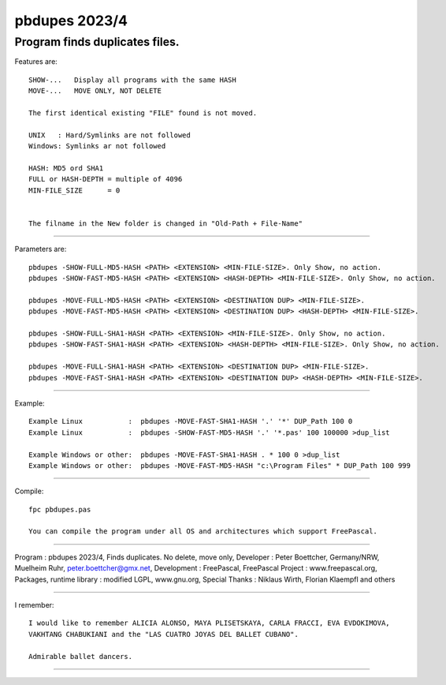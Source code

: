 
pbdupes 2023/4
===============

Program finds duplicates files.
-----------

Features are::

 SHOW-...   Display all programs with the same HASH
 MOVE-...   MOVE ONLY, NOT DELETE

 The first identical existing "FILE" found is not moved.

 UNIX   : Hard/Symlinks are not followed
 Windows: Symlinks ar not followed
 
 HASH: MD5 ord SHA1
 FULL or HASH-DEPTH = multiple of 4096
 MIN-FILE_SIZE      = 0


 The filname in the New folder is changed in "Old-Path + File-Name"


--------

Parameters are::

 pbdupes -SHOW-FULL-MD5-HASH <PATH> <EXTENSION> <MIN-FILE-SIZE>. Only Show, no action.
 pbdupes -SHOW-FAST-MD5-HASH <PATH> <EXTENSION> <HASH-DEPTH> <MIN-FILE-SIZE>. Only Show, no action.
	
 pbdupes -MOVE-FULL-MD5-HASH <PATH> <EXTENSION> <DESTINATION DUP> <MIN-FILE-SIZE>.
 pbdupes -MOVE-FAST-MD5-HASH <PATH> <EXTENSION> <DESTINATION DUP> <HASH-DEPTH> <MIN-FILE-SIZE>.
	
 pbdupes -SHOW-FULL-SHA1-HASH <PATH> <EXTENSION> <MIN-FILE-SIZE>. Only Show, no action.
 pbdupes -SHOW-FAST-SHA1-HASH <PATH> <EXTENSION> <HASH-DEPTH> <MIN-FILE-SIZE>. Only Show, no action.
	
 pbdupes -MOVE-FULL-SHA1-HASH <PATH> <EXTENSION> <DESTINATION DUP> <MIN-FILE-SIZE>.
 pbdupes -MOVE-FAST-SHA1-HASH <PATH> <EXTENSION> <DESTINATION DUP> <HASH-DEPTH> <MIN-FILE-SIZE>.
	
--------

Example::

 Example Linux           :  pbdupes -MOVE-FAST-SHA1-HASH '.' '*' DUP_Path 100 0
 Example Linux           :  pbdupes -SHOW-FAST-MD5-HASH '.' '*.pas' 100 100000 >dup_list
 
 Example Windows or other:  pbdupes -MOVE-FAST-SHA1-HASH . * 100 0 >dup_list
 Example Windows or other:  pbdupes -MOVE-FAST-MD5-HASH "c:\Program Files" * DUP_Path 100 999

--------

Compile::

 fpc pbdupes.pas

 You can compile the program under all OS and architectures which support FreePascal.

--------

Program : pbdupes 2023/4, Finds duplicates. No delete, move only, Developer : Peter Boettcher, Germany/NRW, Muelheim Ruhr, peter.boettcher@gmx.net,
Development : FreePascal, FreePascal Project : www.freepascal.org, Packages, runtime library : modified LGPL, www.gnu.org, Special Thanks : Niklaus Wirth, Florian Klaempfl and others

--------

I remember::
 
 I would like to remember ALICIA ALONSO, MAYA PLISETSKAYA, CARLA FRACCI, EVA EVDOKIMOVA,
 VAKHTANG CHABUKIANI and the "LAS CUATRO JOYAS DEL BALLET CUBANO".
 
 Admirable ballet dancers.
-------

